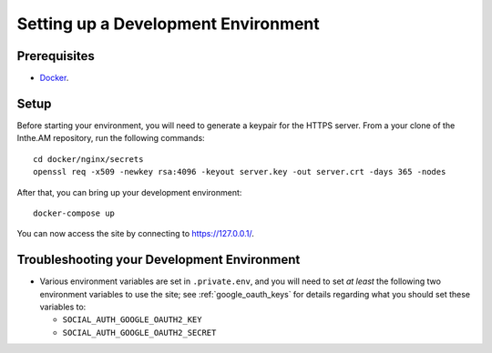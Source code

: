 .. _development-environment-setup:

Setting up a Development Environment
====================================

Prerequisites
-------------

* `Docker <https://docker.com/>`_.

Setup
-----

Before starting your environment, you will need to generate a keypair for the HTTPS server. 
From a your clone of the Inthe.AM repository,
run the following commands::

    cd docker/nginx/secrets
    openssl req -x509 -newkey rsa:4096 -keyout server.key -out server.crt -days 365 -nodes

After that, you can bring up your development environment::

    docker-compose up

You can now access the site by connecting to `https://127.0.0.1/ <https://127.0.0.1/>`_.

Troubleshooting your Development Environment
--------------------------------------------

* Various environment variables are set in ``.private.env``,
  and you will need to set *at least* the following two environment variables
  to use the site; see :ref:`google_oauth_keys` for details regarding what you
  should set these variables to:

  * ``SOCIAL_AUTH_GOOGLE_OAUTH2_KEY``
  * ``SOCIAL_AUTH_GOOGLE_OAUTH2_SECRET``
